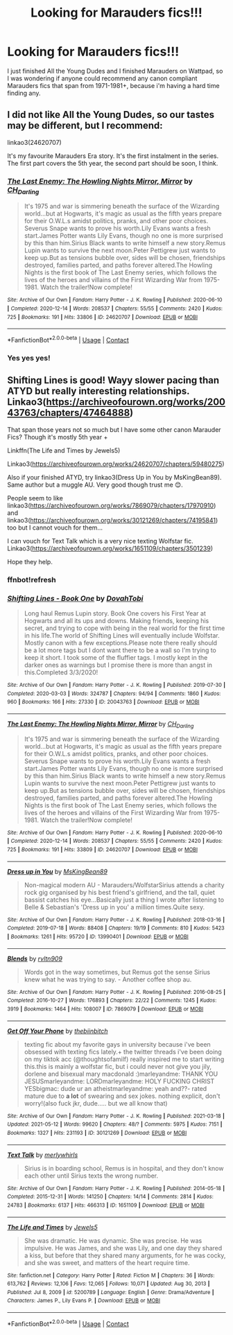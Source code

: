 #+TITLE: Looking for Marauders fics!!!

* Looking for Marauders fics!!!
:PROPERTIES:
:Author: Spare_Ad2247
:Score: 3
:DateUnix: 1621543075.0
:DateShort: 2021-May-21
:FlairText: Discussion
:END:
I just finished All the Young Dudes and I finished Marauders on Wattpad, so I was wondering if anyone could recommend any canon compliant Marauders fics that span from 1971-1981+, because i'm having a hard time finding any.


** I did not like All the Young Dudes, so our tastes may be different, but I recommend:

linkao3(24620707)

It's my favourite Marauders Era story. It's the first instalment in the series. The first part covers the 5th year, the second part should be soon, I think.
:PROPERTIES:
:Author: Keira901
:Score: 3
:DateUnix: 1621545785.0
:DateShort: 2021-May-21
:END:

*** [[https://archiveofourown.org/works/24620707][*/The Last Enemy: The Howling Nights Mirror, Mirror/*]] by [[https://www.archiveofourown.org/users/CH_Darling/pseuds/CH_Darling][/CH_Darling/]]

#+begin_quote
  It's 1975 and war is simmering beneath the surface of the Wizarding world...but at Hogwarts, it's magic as usual as the fifth years prepare for their O.W.L.s amidst politics, pranks, and other poor choices. Severus Snape wants to prove his worth.Lily Evans wants a fresh start.James Potter wants Lily Evans, though no one is more surprised by this than him.Sirius Black wants to write himself a new story.Remus Lupin wants to survive the next moon.Peter Pettigrew just wants to keep up.But as tensions bubble over, sides will be chosen, friendships destroyed, families parted, and paths forever altered.The Howling Nights is the first book of The Last Enemy series, which follows the lives of the heroes and villains of the First Wizarding War from 1975-1981. Watch the trailer!Now complete!
#+end_quote

^{/Site/:} ^{Archive} ^{of} ^{Our} ^{Own} ^{*|*} ^{/Fandom/:} ^{Harry} ^{Potter} ^{-} ^{J.} ^{K.} ^{Rowling} ^{*|*} ^{/Published/:} ^{2020-06-10} ^{*|*} ^{/Completed/:} ^{2020-12-14} ^{*|*} ^{/Words/:} ^{208537} ^{*|*} ^{/Chapters/:} ^{55/55} ^{*|*} ^{/Comments/:} ^{2420} ^{*|*} ^{/Kudos/:} ^{725} ^{*|*} ^{/Bookmarks/:} ^{191} ^{*|*} ^{/Hits/:} ^{33806} ^{*|*} ^{/ID/:} ^{24620707} ^{*|*} ^{/Download/:} ^{[[https://archiveofourown.org/downloads/24620707/The%20Last%20Enemy%20The.epub?updated_at=1616369624][EPUB]]} ^{or} ^{[[https://archiveofourown.org/downloads/24620707/The%20Last%20Enemy%20The.mobi?updated_at=1616369624][MOBI]]}

--------------

*FanfictionBot*^{2.0.0-beta} | [[https://github.com/FanfictionBot/reddit-ffn-bot/wiki/Usage][Usage]] | [[https://www.reddit.com/message/compose?to=tusing][Contact]]
:PROPERTIES:
:Author: FanfictionBot
:Score: 1
:DateUnix: 1621545805.0
:DateShort: 2021-May-21
:END:


*** Yes yes yes!
:PROPERTIES:
:Author: WhistlingBanshee
:Score: 1
:DateUnix: 1621550611.0
:DateShort: 2021-May-21
:END:


** Shifting Lines is good! Wayy slower pacing than ATYD but really interesting relationships. Linkao3([[https://archiveofourown.org/works/20043763/chapters/47464888]])

That span those years not so much but I have some other canon Marauder Fics? Though it's mostly 5th year +

Linkffn(The Life and Times by Jewels5)

Linkao3([[https://archiveofourown.org/works/24620707/chapters/59480275]])

Also if your finished ATYD, try linkao3(Dress Up in You by MsKingBean89). Same author but a muggle AU. Very good though trust me 😊.

People seem to like linkao3([[https://archiveofourown.org/works/7869079/chapters/17970910]]) and linkao3([[https://archiveofourown.org/works/30121269/chapters/74195841]]) too but I cannot vouch for them...

I can vouch for Text Talk which is a very nice texting Wolfstar fic. Linkao3([[https://archiveofourown.org/works/1651109/chapters/3501239]])

Hope they help.
:PROPERTIES:
:Author: WhistlingBanshee
:Score: 1
:DateUnix: 1621543491.0
:DateShort: 2021-May-21
:END:

*** ffnbot!refresh
:PROPERTIES:
:Author: WhistlingBanshee
:Score: 1
:DateUnix: 1621550594.0
:DateShort: 2021-May-21
:END:


*** [[https://archiveofourown.org/works/20043763][*/Shifting Lines - Book One/*]] by [[https://www.archiveofourown.org/users/DovahTobi/pseuds/DovahTobi][/DovahTobi/]]

#+begin_quote
  Long haul Remus Lupin story. Book One covers his First Year at Hogwarts and all its ups and downs. Making friends, keeping his secret, and trying to cope with being in the real world for the first time in his life.The world of Shifting Lines will eventually include Wolfstar. Mostly canon with a few exceptions.Please note there really should be a lot more tags but I dont want there to be a wall so I'm trying to keep it short. I took some of the fluffier tags. I mostly kept in the darker ones as warnings but I promise there is more than angst in this.Completed 3/3/2020!
#+end_quote

^{/Site/:} ^{Archive} ^{of} ^{Our} ^{Own} ^{*|*} ^{/Fandom/:} ^{Harry} ^{Potter} ^{-} ^{J.} ^{K.} ^{Rowling} ^{*|*} ^{/Published/:} ^{2019-07-30} ^{*|*} ^{/Completed/:} ^{2020-03-03} ^{*|*} ^{/Words/:} ^{324787} ^{*|*} ^{/Chapters/:} ^{94/94} ^{*|*} ^{/Comments/:} ^{1860} ^{*|*} ^{/Kudos/:} ^{960} ^{*|*} ^{/Bookmarks/:} ^{166} ^{*|*} ^{/Hits/:} ^{27330} ^{*|*} ^{/ID/:} ^{20043763} ^{*|*} ^{/Download/:} ^{[[https://archiveofourown.org/downloads/20043763/Shifting%20Lines%20-%20Book.epub?updated_at=1620971233][EPUB]]} ^{or} ^{[[https://archiveofourown.org/downloads/20043763/Shifting%20Lines%20-%20Book.mobi?updated_at=1620971233][MOBI]]}

--------------

[[https://archiveofourown.org/works/24620707][*/The Last Enemy: The Howling Nights Mirror, Mirror/*]] by [[https://www.archiveofourown.org/users/CH_Darling/pseuds/CH_Darling][/CH_Darling/]]

#+begin_quote
  It's 1975 and war is simmering beneath the surface of the Wizarding world...but at Hogwarts, it's magic as usual as the fifth years prepare for their O.W.L.s amidst politics, pranks, and other poor choices. Severus Snape wants to prove his worth.Lily Evans wants a fresh start.James Potter wants Lily Evans, though no one is more surprised by this than him.Sirius Black wants to write himself a new story.Remus Lupin wants to survive the next moon.Peter Pettigrew just wants to keep up.But as tensions bubble over, sides will be chosen, friendships destroyed, families parted, and paths forever altered.The Howling Nights is the first book of The Last Enemy series, which follows the lives of the heroes and villains of the First Wizarding War from 1975-1981. Watch the trailer!Now complete!
#+end_quote

^{/Site/:} ^{Archive} ^{of} ^{Our} ^{Own} ^{*|*} ^{/Fandom/:} ^{Harry} ^{Potter} ^{-} ^{J.} ^{K.} ^{Rowling} ^{*|*} ^{/Published/:} ^{2020-06-10} ^{*|*} ^{/Completed/:} ^{2020-12-14} ^{*|*} ^{/Words/:} ^{208537} ^{*|*} ^{/Chapters/:} ^{55/55} ^{*|*} ^{/Comments/:} ^{2420} ^{*|*} ^{/Kudos/:} ^{725} ^{*|*} ^{/Bookmarks/:} ^{191} ^{*|*} ^{/Hits/:} ^{33809} ^{*|*} ^{/ID/:} ^{24620707} ^{*|*} ^{/Download/:} ^{[[https://archiveofourown.org/downloads/24620707/The%20Last%20Enemy%20The.epub?updated_at=1616369624][EPUB]]} ^{or} ^{[[https://archiveofourown.org/downloads/24620707/The%20Last%20Enemy%20The.mobi?updated_at=1616369624][MOBI]]}

--------------

[[https://archiveofourown.org/works/13990401][*/Dress up in You/*]] by [[https://www.archiveofourown.org/users/MsKingBean89/pseuds/MsKingBean89][/MsKingBean89/]]

#+begin_quote
  Non-magical modern AU - Marauders/WolfstarSirius attends a charity rock gig organised by his best friend's girlfriend, and the tall, quiet bassist catches his eye...Basically just a thing I wrote after listening to Belle & Sebastian's 'Dress up in you' a million times.Quite sexy.
#+end_quote

^{/Site/:} ^{Archive} ^{of} ^{Our} ^{Own} ^{*|*} ^{/Fandom/:} ^{Harry} ^{Potter} ^{-} ^{J.} ^{K.} ^{Rowling} ^{*|*} ^{/Published/:} ^{2018-03-16} ^{*|*} ^{/Completed/:} ^{2019-07-18} ^{*|*} ^{/Words/:} ^{88408} ^{*|*} ^{/Chapters/:} ^{19/19} ^{*|*} ^{/Comments/:} ^{810} ^{*|*} ^{/Kudos/:} ^{5423} ^{*|*} ^{/Bookmarks/:} ^{1261} ^{*|*} ^{/Hits/:} ^{95720} ^{*|*} ^{/ID/:} ^{13990401} ^{*|*} ^{/Download/:} ^{[[https://archiveofourown.org/downloads/13990401/Dress%20up%20in%20You.epub?updated_at=1619110315][EPUB]]} ^{or} ^{[[https://archiveofourown.org/downloads/13990401/Dress%20up%20in%20You.mobi?updated_at=1619110315][MOBI]]}

--------------

[[https://archiveofourown.org/works/7869079][*/Blends/*]] by [[https://www.archiveofourown.org/users/rvltn909/pseuds/rvltn909][/rvltn909/]]

#+begin_quote
  Words got in the way sometimes, but Remus got the sense Sirius knew what he was trying to say. - Another coffee shop au.
#+end_quote

^{/Site/:} ^{Archive} ^{of} ^{Our} ^{Own} ^{*|*} ^{/Fandom/:} ^{Harry} ^{Potter} ^{-} ^{J.} ^{K.} ^{Rowling} ^{*|*} ^{/Published/:} ^{2016-08-25} ^{*|*} ^{/Completed/:} ^{2016-10-27} ^{*|*} ^{/Words/:} ^{176893} ^{*|*} ^{/Chapters/:} ^{22/22} ^{*|*} ^{/Comments/:} ^{1245} ^{*|*} ^{/Kudos/:} ^{3919} ^{*|*} ^{/Bookmarks/:} ^{1464} ^{*|*} ^{/Hits/:} ^{108007} ^{*|*} ^{/ID/:} ^{7869079} ^{*|*} ^{/Download/:} ^{[[https://archiveofourown.org/downloads/7869079/Blends.epub?updated_at=1621180030][EPUB]]} ^{or} ^{[[https://archiveofourown.org/downloads/7869079/Blends.mobi?updated_at=1621180030][MOBI]]}

--------------

[[https://archiveofourown.org/works/30121269][*/Get Off Your Phone/*]] by [[https://www.archiveofourown.org/users/thebiinbitch/pseuds/thebiinbitch][/thebiinbitch/]]

#+begin_quote
  texting fic about my favorite gays in university because i've been obsessed with texting fics lately.+ the twitter threads i've been doing on my tiktok acc (@thoughtsofamilf) really inspired me to start writing this.this is mainly a wolfstar fic, but i could never not give you jily, dorlene and bisexual mary macdonald :)marleyandme: THANK YOU JESUSmarleyandme: LORDmarleyandme: HOLY FUCKING CHRIST YESbigmac: dude ur an atheistmarleyandme: yeah and??- rated mature due to *a lot* of swearing and sex jokes. nothing explicit, don't worry!(also fuck jkr, dude..... but we all know that)
#+end_quote

^{/Site/:} ^{Archive} ^{of} ^{Our} ^{Own} ^{*|*} ^{/Fandom/:} ^{Harry} ^{Potter} ^{-} ^{J.} ^{K.} ^{Rowling} ^{*|*} ^{/Published/:} ^{2021-03-18} ^{*|*} ^{/Updated/:} ^{2021-05-12} ^{*|*} ^{/Words/:} ^{99620} ^{*|*} ^{/Chapters/:} ^{48/?} ^{*|*} ^{/Comments/:} ^{5975} ^{*|*} ^{/Kudos/:} ^{7151} ^{*|*} ^{/Bookmarks/:} ^{1327} ^{*|*} ^{/Hits/:} ^{231193} ^{*|*} ^{/ID/:} ^{30121269} ^{*|*} ^{/Download/:} ^{[[https://archiveofourown.org/downloads/30121269/Get%20Off%20Your%20Phone.epub?updated_at=1621456083][EPUB]]} ^{or} ^{[[https://archiveofourown.org/downloads/30121269/Get%20Off%20Your%20Phone.mobi?updated_at=1621456083][MOBI]]}

--------------

[[https://archiveofourown.org/works/1651109][*/Text Talk/*]] by [[https://www.archiveofourown.org/users/merlywhirls/pseuds/merlywhirls][/merlywhirls/]]

#+begin_quote
  Sirius is in boarding school, Remus is in hospital, and they don't know each other until Sirius texts the wrong number.
#+end_quote

^{/Site/:} ^{Archive} ^{of} ^{Our} ^{Own} ^{*|*} ^{/Fandom/:} ^{Harry} ^{Potter} ^{-} ^{J.} ^{K.} ^{Rowling} ^{*|*} ^{/Published/:} ^{2014-05-18} ^{*|*} ^{/Completed/:} ^{2015-12-31} ^{*|*} ^{/Words/:} ^{141250} ^{*|*} ^{/Chapters/:} ^{14/14} ^{*|*} ^{/Comments/:} ^{2814} ^{*|*} ^{/Kudos/:} ^{24783} ^{*|*} ^{/Bookmarks/:} ^{6137} ^{*|*} ^{/Hits/:} ^{466313} ^{*|*} ^{/ID/:} ^{1651109} ^{*|*} ^{/Download/:} ^{[[https://archiveofourown.org/downloads/1651109/Text%20Talk.epub?updated_at=1621456806][EPUB]]} ^{or} ^{[[https://archiveofourown.org/downloads/1651109/Text%20Talk.mobi?updated_at=1621456806][MOBI]]}

--------------

[[https://www.fanfiction.net/s/5200789/1/][*/The Life and Times/*]] by [[https://www.fanfiction.net/u/376071/Jewels5][/Jewels5/]]

#+begin_quote
  She was dramatic. He was dynamic. She was precise. He was impulsive. He was James, and she was Lily, and one day they shared a kiss, but before that they shared many arguments, for he was cocky, and she was sweet, and matters of the heart require time.
#+end_quote

^{/Site/:} ^{fanfiction.net} ^{*|*} ^{/Category/:} ^{Harry} ^{Potter} ^{*|*} ^{/Rated/:} ^{Fiction} ^{M} ^{*|*} ^{/Chapters/:} ^{36} ^{*|*} ^{/Words/:} ^{613,762} ^{*|*} ^{/Reviews/:} ^{12,106} ^{*|*} ^{/Favs/:} ^{12,065} ^{*|*} ^{/Follows/:} ^{10,071} ^{*|*} ^{/Updated/:} ^{Aug} ^{30,} ^{2013} ^{*|*} ^{/Published/:} ^{Jul} ^{8,} ^{2009} ^{*|*} ^{/id/:} ^{5200789} ^{*|*} ^{/Language/:} ^{English} ^{*|*} ^{/Genre/:} ^{Drama/Adventure} ^{*|*} ^{/Characters/:} ^{James} ^{P.,} ^{Lily} ^{Evans} ^{P.} ^{*|*} ^{/Download/:} ^{[[http://www.ff2ebook.com/old/ffn-bot/index.php?id=5200789&source=ff&filetype=epub][EPUB]]} ^{or} ^{[[http://www.ff2ebook.com/old/ffn-bot/index.php?id=5200789&source=ff&filetype=mobi][MOBI]]}

--------------

*FanfictionBot*^{2.0.0-beta} | [[https://github.com/FanfictionBot/reddit-ffn-bot/wiki/Usage][Usage]] | [[https://www.reddit.com/message/compose?to=tusing][Contact]]
:PROPERTIES:
:Author: FanfictionBot
:Score: 1
:DateUnix: 1621550629.0
:DateShort: 2021-May-21
:END:

